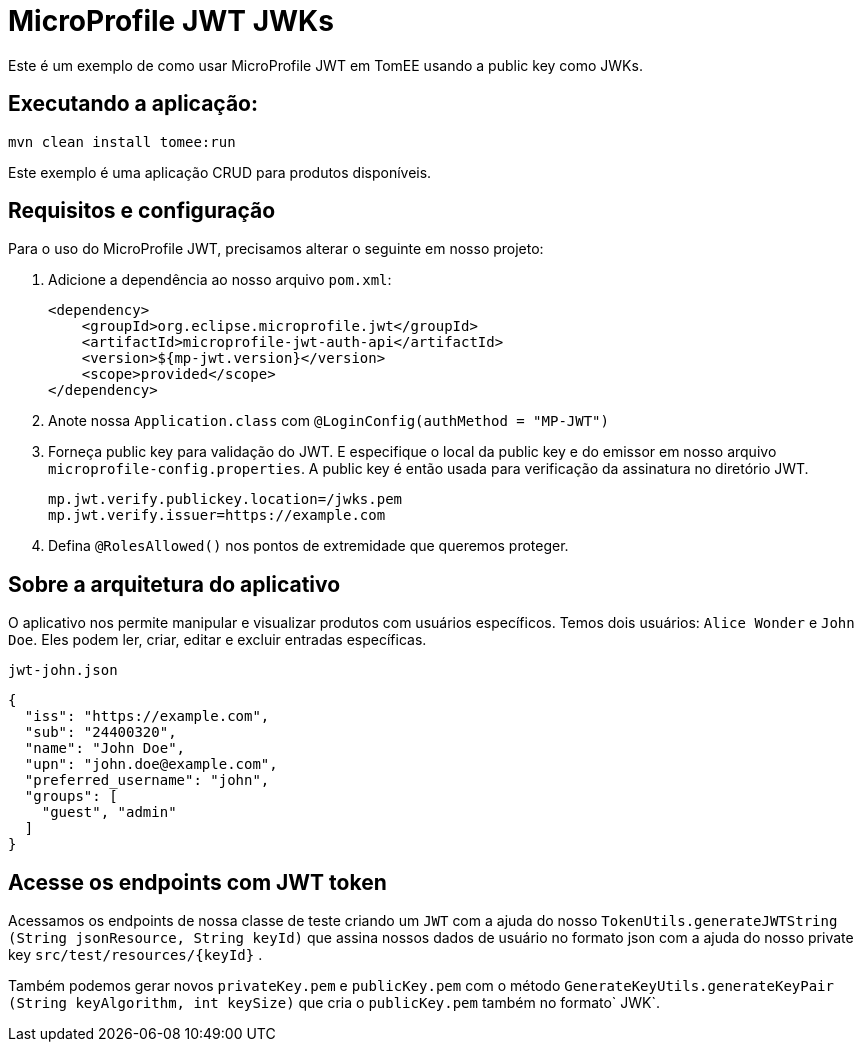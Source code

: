 = MicroProfile JWT JWKs
:index-group: MicroProfile
:jbake-type: page
:jbake-status: published
 
Este é um exemplo de como usar MicroProfile JWT em TomEE usando a public key como JWKs.

== Executando a aplicação:

[source, bash]
----
mvn clean install tomee:run
----

Este exemplo é uma aplicação CRUD para produtos disponíveis.

== Requisitos e configuração

Para o uso do MicroProfile JWT, precisamos alterar o seguinte em nosso projeto:

[arabic]
. Adicione a dependência ao nosso arquivo `pom.xml`:
+
[source,xml]
----
<dependency>
    <groupId>org.eclipse.microprofile.jwt</groupId>
    <artifactId>microprofile-jwt-auth-api</artifactId>
    <version>${mp-jwt.version}</version>
    <scope>provided</scope>
</dependency>
----
. Anote nossa `Application.class` com `@LoginConfig(authMethod = "MP-JWT")`

. Forneça public key para validação do JWT. E especifique o local da  public key e do emissor em nosso arquivo `microprofile-config.properties`. A  public key é então usada para verificação da assinatura no diretório JWT.
+
[source,properties]
----
mp.jwt.verify.publickey.location=/jwks.pem
mp.jwt.verify.issuer=https://example.com
----

. Defina `@RolesAllowed()` nos pontos de extremidade que queremos proteger.

== Sobre a arquitetura do aplicativo

O aplicativo nos permite manipular e visualizar produtos com usuários específicos. Temos dois usuários: `Alice Wonder` e `John Doe`. Eles podem ler, criar, editar e excluir entradas específicas.

`jwt-john.json`

[source,json]
----
{
  "iss": "https://example.com",
  "sub": "24400320",
  "name": "John Doe",
  "upn": "john.doe@example.com",
  "preferred_username": "john",
  "groups": [
    "guest", "admin"
  ]
}
----

== Acesse os endpoints com JWT token

Acessamos os endpoints de nossa classe de teste criando um `JWT` com a ajuda do nosso `TokenUtils.generateJWTString (String jsonResource, String keyId)` que assina nossos dados de usuário no formato json com a ajuda do nosso private key `src/test/resources/{keyId}` .

Também podemos gerar novos `privateKey.pem` e `publicKey.pem` com o método `GenerateKeyUtils.generateKeyPair (String keyAlgorithm, int keySize)` que cria o `publicKey.pem` também no formato` JWK`.
